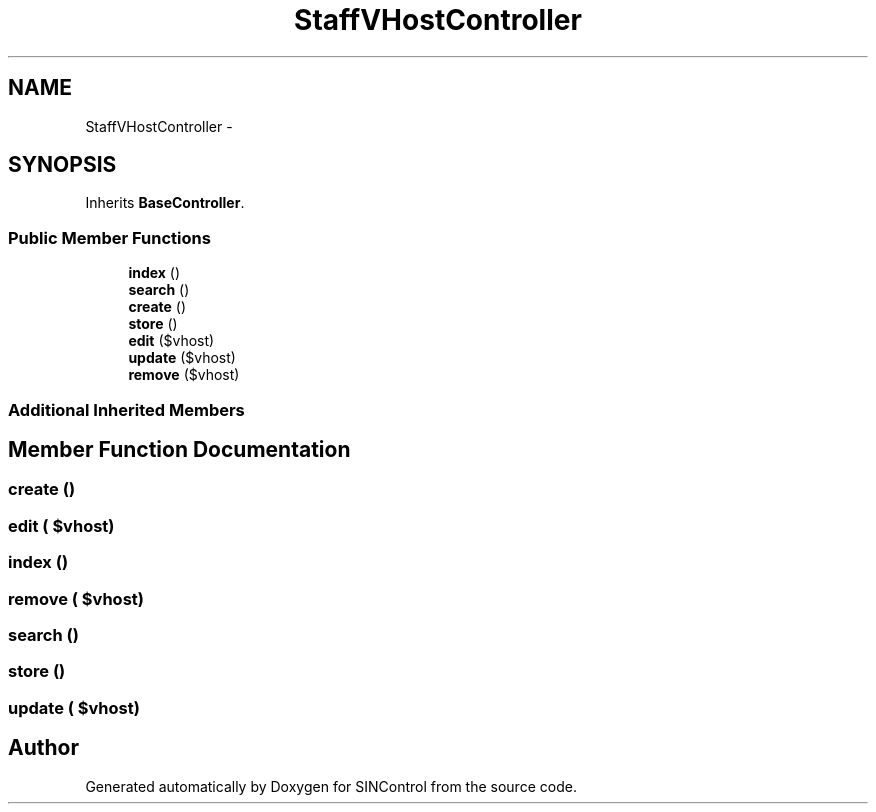 .TH "StaffVHostController" 3 "Thu May 21 2015" "SINControl" \" -*- nroff -*-
.ad l
.nh
.SH NAME
StaffVHostController \- 
.SH SYNOPSIS
.br
.PP
.PP
Inherits \fBBaseController\fP\&.
.SS "Public Member Functions"

.in +1c
.ti -1c
.RI "\fBindex\fP ()"
.br
.ti -1c
.RI "\fBsearch\fP ()"
.br
.ti -1c
.RI "\fBcreate\fP ()"
.br
.ti -1c
.RI "\fBstore\fP ()"
.br
.ti -1c
.RI "\fBedit\fP ($vhost)"
.br
.ti -1c
.RI "\fBupdate\fP ($vhost)"
.br
.ti -1c
.RI "\fBremove\fP ($vhost)"
.br
.in -1c
.SS "Additional Inherited Members"
.SH "Member Function Documentation"
.PP 
.SS "create ()"

.SS "edit ( $vhost)"

.SS "index ()"

.SS "remove ( $vhost)"

.SS "search ()"

.SS "store ()"

.SS "update ( $vhost)"


.SH "Author"
.PP 
Generated automatically by Doxygen for SINControl from the source code\&.
